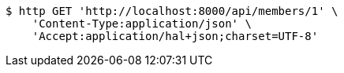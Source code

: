 [source,bash]
----
$ http GET 'http://localhost:8000/api/members/1' \
    'Content-Type:application/json' \
    'Accept:application/hal+json;charset=UTF-8'
----